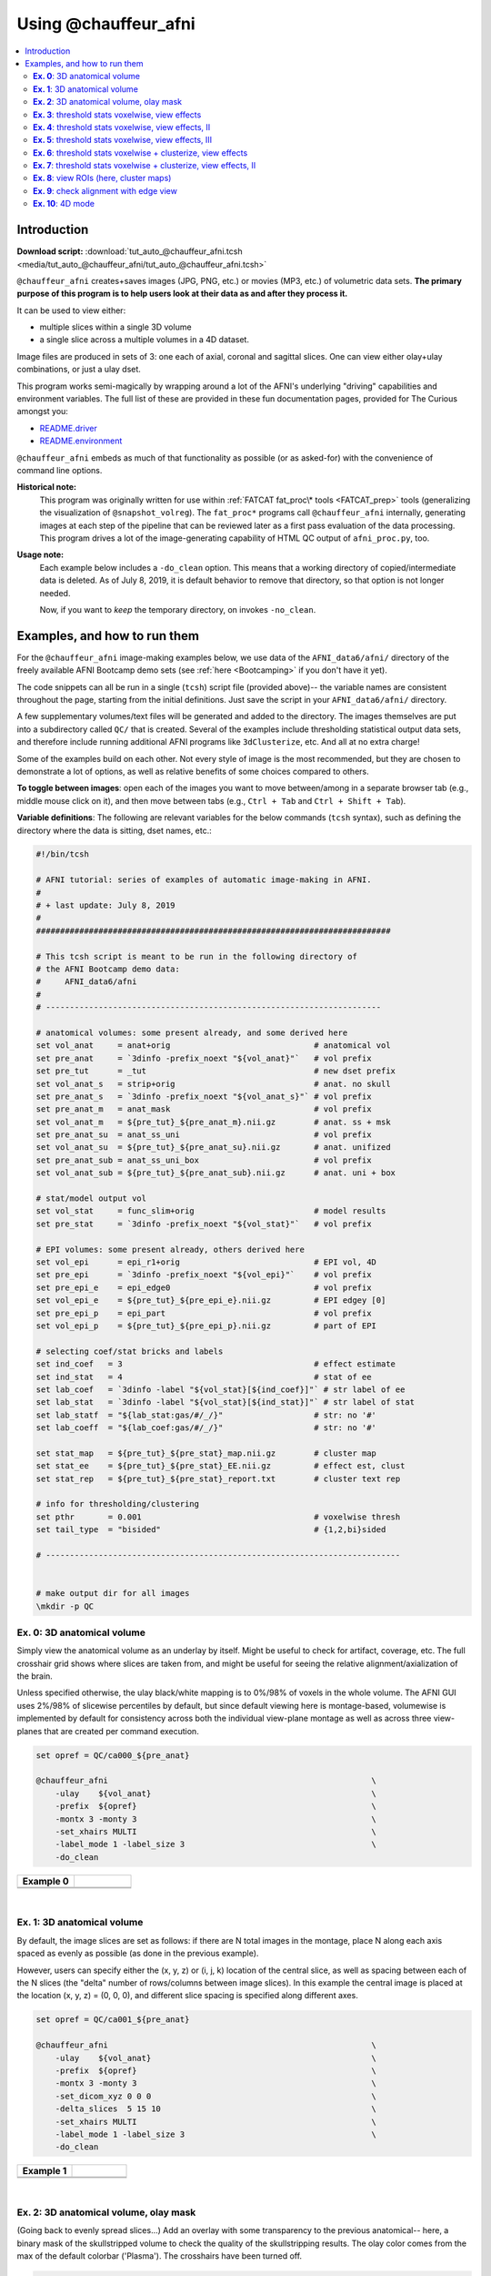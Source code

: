 .. _tut_auto_@chauffeur_afni:

***********************
Using @chauffeur_afni
***********************


.. contents:: :local:

Introduction
============

**Download script:** :download:`tut_auto_@chauffeur_afni.tcsh <media/tut_auto_@chauffeur_afni/tut_auto_@chauffeur_afni.tcsh>`


.. highlight:: Tcsh

``@chauffeur_afni`` creates+saves images (JPG, PNG, etc.)  or movies
(MP3, etc.)  of volumetric data sets.  **The primary purpose of this
program is to help users look at their data as and after they process
it.**

It can be used to view either:

* multiple slices within a single 3D volume

* a single slice across a multiple volumes in a 4D dataset.

Image files are produced in sets of 3: one each of axial, coronal and
sagittal slices.  One can view either olay+ulay combinations, or just
a ulay dset.

This program works semi-magically by wrapping around a lot of the
AFNI's underlying "driving" capabilities and environment variables.
The full list of these are provided in these fun documentation pages,
provided for The Curious amongst you:

* `README.driver
  <https://afni.nimh.nih.gov/pub/dist/doc/program_help/README.driver.html>`_

* `README.environment
  <https://afni.nimh.nih.gov/pub/dist/doc/program_help/README.environment.html>`_

``@chauffeur_afni`` embeds as much of that functionality as possible
(or as asked-for) with the convenience of command line options.

**Historical note:** 
    This program was originally written for use within :ref:`FATCAT
    fat_proc\* tools <FATCAT_prep>` tools (generalizing the
    visualization of ``@snapshot_volreg``).  The ``fat_proc*``
    programs call ``@chauffeur_afni`` internally, generating images at
    each step of the pipeline that can be reviewed later as a first
    pass evaluation of the data processing.  This program drives a lot
    of the image-generating capability of HTML QC output of
    ``afni_proc.py``, too.

**Usage note:**
    Each example below includes a ``-do_clean`` option.  This means
    that a working directory of copied/intermediate data is deleted.
    As of July 8, 2019, it is default behavior to remove that
    directory, so that option is not longer needed.  

    Now, if you want to *keep* the temporary directory, on invokes
    ``-no_clean``.




Examples, and how to run them
===============================

For the ``@chauffeur_afni`` image-making examples below, we use data
of the ``AFNI_data6/afni/`` directory of the freely available AFNI
Bootcamp demo sets (see :ref:`here <Bootcamping>` if you don't have it
yet).

The code snippets can all be run in a single (``tcsh``) script file
(provided above)-- the variable names are consistent throughout the
page, starting from the initial definitions.  Just save the script in
your ``AFNI_data6/afni/`` directory.

A few supplementary volumes/text files will be generated and added to
the directory. The images themselves are put into a subdirectory
called ``QC/`` that is created. Several of the examples include
thresholding statistical output data sets, and therefore include
running additional AFNI programs like ``3dClusterize``, etc.  And all
at no extra charge!

Some of the examples build on each other.  Not every style of image is
the most recommended, but they are chosen to demonstrate a lot of
options, as well as relative benefits of some choices compared to
others.

**To toggle between images**: open each of the images you want to move
between/among in a separate browser tab (e.g., middle mouse click on
it), and then move between tabs (e.g., ``Ctrl + Tab`` and ``Ctrl
+ Shift + Tab``).

**Variable definitions**: The following are relevant variables for the
below commands (``tcsh`` syntax), such as defining the directory
where the data is sitting, dset names, etc.:
 


.. code-block:: Tcsh

   #!/bin/tcsh
   
   # AFNI tutorial: series of examples of automatic image-making in AFNI.
   #
   # + last update: July 8, 2019
   #
   ##########################################################################
   
   # This tcsh script is meant to be run in the following directory of
   # the AFNI Bootcamp demo data:
   #     AFNI_data6/afni
   #
   # ----------------------------------------------------------------------
   
   # anatomical volumes: some present already, and some derived here
   set vol_anat     = anat+orig                              # anatomical vol
   set pre_anat     = `3dinfo -prefix_noext "${vol_anat}"`   # vol prefix
   set pre_tut      = _tut                                   # new dset prefix
   set vol_anat_s   = strip+orig                             # anat. no skull
   set pre_anat_s   = `3dinfo -prefix_noext "${vol_anat_s}"` # vol prefix
   set pre_anat_m   = anat_mask                              # vol prefix
   set vol_anat_m   = ${pre_tut}_${pre_anat_m}.nii.gz        # anat. ss + msk
   set pre_anat_su  = anat_ss_uni                            # vol prefix
   set vol_anat_su  = ${pre_tut}_${pre_anat_su}.nii.gz       # anat. unifized
   set pre_anat_sub = anat_ss_uni_box                        # vol prefix
   set vol_anat_sub = ${pre_tut}_${pre_anat_sub}.nii.gz      # anat. uni + box
   
   # stat/model output vol
   set vol_stat     = func_slim+orig                         # model results
   set pre_stat     = `3dinfo -prefix_noext "${vol_stat}"`   # vol prefix
   
   # EPI volumes: some present already, others derived here
   set vol_epi      = epi_r1+orig                            # EPI vol, 4D
   set pre_epi      = `3dinfo -prefix_noext "${vol_epi}"`    # vol prefix
   set pre_epi_e    = epi_edge0                              # vol prefix
   set vol_epi_e    = ${pre_tut}_${pre_epi_e}.nii.gz         # EPI edgey [0]
   set pre_epi_p    = epi_part                               # vol prefix
   set vol_epi_p    = ${pre_tut}_${pre_epi_p}.nii.gz         # part of EPI
   
   # selecting coef/stat bricks and labels
   set ind_coef   = 3                                        # effect estimate
   set ind_stat   = 4                                        # stat of ee
   set lab_coef   = `3dinfo -label "${vol_stat}[${ind_coef}]"` # str label of ee
   set lab_stat   = `3dinfo -label "${vol_stat}[${ind_stat}]"` # str label of stat
   set lab_statf  = "${lab_stat:gas/#/_/}"                   # str: no '#'
   set lab_coeff  = "${lab_coef:gas/#/_/}"                   # str: no '#'
   
   set stat_map   = ${pre_tut}_${pre_stat}_map.nii.gz        # cluster map 
   set stat_ee    = ${pre_tut}_${pre_stat}_EE.nii.gz         # effect est, clust
   set stat_rep   = ${pre_tut}_${pre_stat}_report.txt        # cluster text rep
   
   # info for thresholding/clustering
   set pthr       = 0.001                                    # voxelwise thresh
   set tail_type  = "bisided"                                # {1,2,bi}sided
   
   # --------------------------------------------------------------------------
   
   
   # make output dir for all images
   \mkdir -p QC
   
   
**Ex. 0**: 3D anatomical volume
---------------------------------

Simply view the anatomical volume as an underlay by itself.  Might be
useful to check for artifact, coverage, etc.  The full crosshair grid
shows where slices are taken from, and might be useful for seeing the
relative alignment/axialization of the brain.

Unless specified otherwise, the ulay black/white mapping is to 0%/98%
of voxels in the whole volume. The AFNI GUI uses 2%/98% of slicewise
percentiles by default, but since default viewing here is
montage-based, volumewise is implemented by default for consistency
across both the individual view-plane montage as well as across three
view-planes that are created per command execution.



.. code-block:: Tcsh

   set opref = QC/ca000_${pre_anat}
   
   @chauffeur_afni                                                       \
       -ulay    ${vol_anat}                                              \
       -prefix  ${opref}                                                 \
       -montx 3 -monty 3                                                 \
       -set_xhairs MULTI                                                 \
       -label_mode 1 -label_size 3                                       \
       -do_clean
   


.. list-table:: 
   :header-rows: 1
   :widths: 50 50 

   * - Example 0
     -  
   * - .. image:: media/tut_auto_@chauffeur_afni/ca000_anat.axi.png
          :width: 100%   
          :align: center
     - .. image:: media/tut_auto_@chauffeur_afni/ca000_anat.cor.png
          :width: 100%   
          :align: center
   * - .. image:: media/tut_auto_@chauffeur_afni/ca000_anat.sag.png
          :width: 100%   
          :align: center
     -

|

**Ex. 1**: 3D anatomical volume
---------------------------------

By default, the image slices are set as follows: if there are N total
images in the montage, place N along each axis spaced as evenly as
possible (as done in the previous example).  

However, users can specify either the (x, y, z) or (i, j, k) location
of the central slice, as well as spacing between each of the N slices
(the "delta" number of rows/columns between image slices).  In this
example the central image is placed at the location (x, y, z) = (0, 0,
0), and different slice spacing is specified along different axes.



.. code-block:: Tcsh

   set opref = QC/ca001_${pre_anat}
   
   @chauffeur_afni                                                       \
       -ulay    ${vol_anat}                                              \
       -prefix  ${opref}                                                 \
       -montx 3 -monty 3                                                 \
       -set_dicom_xyz 0 0 0                                              \
       -delta_slices  5 15 10                                            \
       -set_xhairs MULTI                                                 \
       -label_mode 1 -label_size 3                                       \
       -do_clean
   


.. list-table:: 
   :header-rows: 1
   :widths: 50 50 

   * - Example 1
     -  
   * - .. image:: media/tut_auto_@chauffeur_afni/ca001_anat.axi.png
          :width: 100%   
          :align: center
     - .. image:: media/tut_auto_@chauffeur_afni/ca001_anat.cor.png
          :width: 100%   
          :align: center
   * - .. image:: media/tut_auto_@chauffeur_afni/ca001_anat.sag.png
          :width: 100%   
          :align: center
     -

|

**Ex. 2**: 3D anatomical volume, olay mask
--------------------------------------------

(Going back to evenly spread slices...) Add an overlay with some
transparency to the previous anatomical-- here, a binary mask of the
skullstripped volume to check the quality of the skullstripping
results. The olay color comes from the max of the default colorbar
('Plasma').  The crosshairs have been turned off.



.. code-block:: Tcsh

   # binarize the skullstripped anatomical, if not already done
   if ( ! -e ${vol_anat_m} ) then
       3dcalc                                                            \
           -a ${vol_anat_s}                                              \
           -expr 'step(a)'                                               \
           -prefix ${vol_anat_m}
   endif
   
   set opref = QC/ca002_${pre_anat_m}
   
   @chauffeur_afni                                                       \
       -ulay    ${vol_anat}                                              \
       -olay    ${vol_anat_m}                                            \
       -opacity 4                                                        \
       -prefix  ${opref}                                                 \
       -montx 3 -monty 3                                                 \
       -set_xhairs OFF                                                   \
       -label_mode 1 -label_size 3                                       \
       -do_clean
   
   


.. list-table:: 
   :header-rows: 1
   :widths: 50 50 

   * - Example 2
     -  
   * - .. image:: media/tut_auto_@chauffeur_afni/ca002_anat_mask.axi.png
          :width: 100%   
          :align: center
     - .. image:: media/tut_auto_@chauffeur_afni/ca002_anat_mask.cor.png
          :width: 100%   
          :align: center
   * - .. image:: media/tut_auto_@chauffeur_afni/ca002_anat_mask.sag.png
          :width: 100%   
          :align: center
     -

|

**Ex. 3**: threshold stats voxelwise, view effects
----------------------------------------------------

Pretty standard "vanilla mode" of seeing thresholded statistic results
of (task) FMRI modeling.  In AFNI we strongly recommend viewing the
effect estimate ("coef", like the beta in a GLM, for example) as the
olay, and using its associated statistic for voxelwise
thresholding. The range of the functional data is "3", since that
might be a reasonable max/upper response value for this FMRI data that
has been scaled to meaningful BOLD %signal change units; the colorbar
is just the one that is default in AFNI GUI. 

Here, the underlay is just the skullstripped anatomical volume.  Note
that there is a lot of empty space: this might be a reason to use the
``-delta_slices ..`` option from above.  Another option would be
to "autobox" the ulay volume, as shown below.

The threshold appropriate for this statistic was generated by
specifying a p-value, and then using the program ``p2dsetstat`` to
read the header info for that volume and do the p-to-stat conversion.

Note that the slice location is shown in each panel (in a manner
agnostic to the dset's orientation like RAI, LPI, SRA, etc.).



.. code-block:: Tcsh

   # determine voxelwise stat threshold, using p-to-statistic
   # calculation
   set sthr = `p2dsetstat                                                \
                   -inset "${vol_stat}[${ind_stat}]"                     \
                   -pval $pthr                                           \
                   -$tail_type                                           \
                   -quiet`
   
   echo "++ The p-value ${pthr} was convert to a stat value of: ${sthr}."
   
   set opref = QC/ca003_${pre_stat}_${lab_coeff}
   
   @chauffeur_afni                                                       \
       -ulay  ${vol_anat_s}                                              \
       -olay  ${vol_stat}                                                \
       -func_range 3                                                     \
       -cbar Spectrum:red_to_blue                                        \
       -thr_olay ${sthr}                                                 \
       -set_subbricks -1 ${ind_coef} ${ind_stat}                         \
       -opacity 5                                                        \
       -prefix  ${opref}                                                 \
       -montx 3 -monty 3                                                 \
       -set_xhairs OFF                                                   \
       -label_mode 1 -label_size 3                                       \
       -do_clean
   


.. list-table:: 
   :header-rows: 1
   :widths: 50 50 

   * - Example 3
     -  
   * - .. image:: media/tut_auto_@chauffeur_afni/ca003_func_slim_Arel_0_Coef.axi.png
          :width: 100%   
          :align: center
     - .. image:: media/tut_auto_@chauffeur_afni/ca003_func_slim_Arel_0_Coef.cor.png
          :width: 100%   
          :align: center
   * - .. image:: media/tut_auto_@chauffeur_afni/ca003_func_slim_Arel_0_Coef.sag.png
          :width: 100%   
          :align: center
     -

|

**Ex. 4**: threshold stats voxelwise, view effects, II
--------------------------------------------------------

Quite similar to the above command and output, with a couple changes:

* the colorbar has been changed, to one that shows pos and neg effects
  separately

* the ulay range has been specified in a way to make it darker-- this
  might be useful to allow more olay colors to stick out; in
  particular, yellows/light colors don't get lost in a white/light
  ulay coloration.



.. code-block:: Tcsh

   # Make a nicer looking underlay: unifized and skullstripped
   # anatomical
   if ( ! -e $vol_anat_su ) then
       3dUnifize -GM -prefix $vol_anat_su -input $vol_anat_s
   endif
   
   set opref = QC/ca004_${pre_stat}_${lab_coeff}
   
   @chauffeur_afni                                                       \
       -ulay  ${vol_anat_su}                                             \
       -olay  ${vol_stat}                                                \
       -cbar Reds_and_Blues_Inv                                          \
       -ulay_range 0% 150%                                               \
       -func_range 3                                                     \
       -thr_olay ${sthr}                                                 \
       -set_subbricks -1 ${ind_coef} ${ind_stat}                         \
       -opacity 5                                                        \
       -prefix  ${opref}                                                 \
       -montx 3 -monty 3                                                 \
       -set_xhairs OFF                                                   \
       -label_mode 1 -label_size 3                                       \
       -do_clean
   


.. list-table:: 
   :header-rows: 1
   :widths: 50 50 

   * - Example 4
     -  
   * - .. image:: media/tut_auto_@chauffeur_afni/ca004_func_slim_Arel_0_Coef.axi.png
          :width: 100%   
          :align: center
     - .. image:: media/tut_auto_@chauffeur_afni/ca004_func_slim_Arel_0_Coef.cor.png
          :width: 100%   
          :align: center
   * - .. image:: media/tut_auto_@chauffeur_afni/ca004_func_slim_Arel_0_Coef.sag.png
          :width: 100%   
          :align: center
     -

|

**Ex. 5**: threshold stats voxelwise, view effects, III
---------------------------------------------------------

Another take on thresholding: one without being so strict, and showing
more of the data.  For example, it might be quite informative to still
see some of the "near misses" in the data.  

One can soften the ON/OFF binarization of thresholding, by decreasing
the "alpha" level (or opacity) of sub-threshold voxels in a continuous
manner: either quadratically (used here) or linearly (less steep
decline in visibility).  The black outline still highlights the
suprathreshold locations nicely.



.. code-block:: Tcsh

   set opref = QC/ca005_${pre_stat}_${lab_coeff}_alpha
   
   @chauffeur_afni                                                       \
       -ulay  ${vol_anat_su}                                             \
       -olay  ${vol_stat}                                                \
       -cbar Reds_and_Blues_Inv                                          \
       -ulay_range 0% 150%                                               \
       -func_range 3                                                     \
       -thr_olay   ${sthr}                                               \
       -olay_alpha Yes                                                   \
       -olay_boxed Yes                                                   \
       -set_subbricks -1 ${ind_coef} ${ind_stat}                         \
       -opacity 5                                                        \
       -prefix  ${opref}                                                 \
       -montx 3 -monty 3                                                 \
       -set_xhairs OFF                                                   \
       -label_mode 1 -label_size 3                                       \
       -do_clean
   


.. list-table:: 
   :header-rows: 1
   :widths: 50 50 

   * - Example 5
     -  
   * - .. image:: media/tut_auto_@chauffeur_afni/ca005_func_slim_Arel_0_Coef_alpha.axi.png
          :width: 100%   
          :align: center
     - .. image:: media/tut_auto_@chauffeur_afni/ca005_func_slim_Arel_0_Coef_alpha.cor.png
          :width: 100%   
          :align: center
   * - .. image:: media/tut_auto_@chauffeur_afni/ca005_func_slim_Arel_0_Coef_alpha.sag.png
          :width: 100%   
          :align: center
     -

|

**Ex. 6**: threshold stats voxelwise + clusterize, view effects
-----------------------------------------------------------------

The previous examples were just thresholded voxelwise. This used
``3dClusterize`` to add in cluster-volume thresholding to this;
the program generates both the effect estimate volume ("EE") as well
as a map of the clusters ("map", has a different integer per ROI,
sorted by size) produced by the dual thresholding.  The clustersize of
200 voxels was just chosen arbitrarily (but could be calculated for
real data with ``3dClustSim``, for example).

Comment on ``3dClusterize`` usage: if you have a mask in the
header of the stats file, then you can add an opt "-mask_from_hdr" to
this command to read it directly from the header, similar to usage in
the GUI.

The rest of the visualization aspects of the EE volume here are pretty
similar to the preceding.



.. code-block:: Tcsh

   3dClusterize                                                          \
       -overwrite                                                        \
       -echo_edu                                                         \
       -inset   ${vol_stat}                                              \
       -ithr    ${ind_stat}                                              \
       -idat    ${ind_coef}                                              \
       -${tail_type}  "p=$pthr"                                          \
       -NN             1                                                 \
       -clust_nvox     200                                               \
       -pref_map       ${stat_map}                                       \
       -pref_dat       ${stat_ee}                                        \
     > ${stat_rep}
   
   set opref = QC/ca006_${pre_stat}
   
   @chauffeur_afni                                                       \
       -ulay  ${vol_anat_su}                                             \
       -olay  ${stat_ee}                                                 \
       -cbar Reds_and_Blues_Inv                                          \
       -ulay_range 0% 150%                                               \
       -func_range 3                                                     \
       -opacity    5                                                     \
       -prefix     ${opref}                                              \
       -montx 3 -monty 3                                                 \
       -set_xhairs OFF                                                   \
       -label_mode 1 -label_size 3                                       \
       -do_clean
   


.. list-table:: 
   :header-rows: 1
   :widths: 50 50 

   * - Example 6
     -  
   * - .. image:: media/tut_auto_@chauffeur_afni/ca006_func_slim.axi.png
          :width: 100%   
          :align: center
     - .. image:: media/tut_auto_@chauffeur_afni/ca006_func_slim.cor.png
          :width: 100%   
          :align: center
   * - .. image:: media/tut_auto_@chauffeur_afni/ca006_func_slim.sag.png
          :width: 100%   
          :align: center
     -

|

**Ex. 7**: threshold stats voxelwise + clusterize, view effects, II
---------------------------------------------------------------------

Same olay as above, but just autobox the ulay for a smaller FOV that
has less empty space ("autoboxed" with a wee bit of padding).



.. code-block:: Tcsh

   # Save space: autobox
   if ( ! -e ${vol_anat_sub} ) then
       3dAutobox -prefix ${vol_anat_sub} -npad 7 -input ${vol_anat_su}
   endif
   
   3dClusterize                                                          \
       -overwrite                                                        \
       -echo_edu                                                         \
       -inset   ${vol_stat}                                              \
       -ithr    ${ind_stat}                                              \
       -idat    ${ind_coef}                                              \
       -${tail_type}  "p=$pthr"                                          \
       -NN             1                                                 \
       -clust_nvox     200                                               \
       -pref_map       ${stat_map}                                       \
       -pref_dat       ${stat_ee}                                        \
     > ${stat_rep}
   
   set opref = QC/ca007_${pre_stat}
   
   @chauffeur_afni                                                       \
       -ulay  ${vol_anat_sub}                                            \
       -olay  ${stat_ee}                                                 \
       -cbar Reds_and_Blues_Inv                                          \
       -ulay_range 0% 150%                                               \
       -func_range 3                                                     \
       -opacity    5                                                     \
       -prefix     ${opref}                                              \
       -montx 3 -monty 3                                                 \
       -set_xhairs OFF                                                   \
       -label_mode 1 -label_size 3                                       \
       -do_clean
   


.. list-table:: 
   :header-rows: 1
   :widths: 50 50 

   * - Example 7
     -  
   * - .. image:: media/tut_auto_@chauffeur_afni/ca007_func_slim.axi.png
          :width: 100%   
          :align: center
     - .. image:: media/tut_auto_@chauffeur_afni/ca007_func_slim.cor.png
          :width: 100%   
          :align: center
   * - .. image:: media/tut_auto_@chauffeur_afni/ca007_func_slim.sag.png
          :width: 100%   
          :align: center
     -

|

**Ex. 8**: view ROIs (here, cluster maps)
-------------------------------------------

Here we view the cluster map of the clusterized data. Each ROI is
"labelled" in the data by having a different integer volume, and the
colorbar used now could accommodate the visualization of up to 64
clusters (there are other integer-appropriate colorbars that go up
higher).

Oh, and the background color of zero-valued ulay voxels can be
changed, along with the labelcolor.  

The resolution at which the images are saved is controlled by the
"blowup factor".  By default, the resampling mode of the dsets is just
NN, so that datasets aren't blurred, and as the olay is resampled to
match the ulay resolution the results are not distorted or smoothed
artificially (and integers would stay integers).  This also has a bit
of interaction with how the labels look.  Larger blow-up factors might
not affect how the brain images appear, but they will affect how the
labels look: higher blowup factors leading to finer labels (which may
be harder to read on some screens, depending on settings/programs,
though on paper they would look nicer).  Larger blowup factors might
be necessary for making images to submit as journal figures.  Lots of
things to consider.



.. code-block:: Tcsh

   set opref = QC/ca008_${pre_stat}
   
   @chauffeur_afni                                                       \
       -ulay  ${vol_anat_sub}                                            \
       -olay  ${stat_map}                                                \
       -ulay_range 0% 150%                                               \
       -cbar ROI_i64                                                     \
       -pbar_posonly                                                     \
       -opacity     6                                                    \
       -zerocolor   white                                                \
       -label_color "blue"                                               \
       -blowup      1                                                    \
       -prefix      ${opref}                                             \
       -montx 3 -monty 3                                                 \
       -set_xhairs OFF                                                   \
       -label_mode 1 -label_size 3                                       \
       -do_clean
   


.. list-table:: 
   :header-rows: 1
   :widths: 50 50 

   * - Example 8
     -  
   * - .. image:: media/tut_auto_@chauffeur_afni/ca008_func_slim.axi.png
          :width: 100%   
          :align: center
     - .. image:: media/tut_auto_@chauffeur_afni/ca008_func_slim.cor.png
          :width: 100%   
          :align: center
   * - .. image:: media/tut_auto_@chauffeur_afni/ca008_func_slim.sag.png
          :width: 100%   
          :align: center
     -

|

**Ex. 9**: check alignment with edge view
-------------------------------------------

Check out the alignment between two volumes by making and "edge-ified"
version of one and overlaying it on the other.  This is *quite* useful
in many occasions.  (Note that this is also the purpose of
``@snapshot_volreg``, which is also discussed
:ref:`in this tutorial section here <tut_auto_@snapshot_volreg>`.)

Users can then check the alignment of pertinent things: tissue
boundaries, matching structures, etc.  

Note that in the present case the EPI **hadn't** been aligned to the
anatomical yet, so we might not expect great alignment in the present
scenario (it's basically just a question of how much the subject might
have moved betwixt scans).  The EPI has also relatively low contrast
and spatial resolution, so that the lines are fairly course-- much
more so than if two anatomicals were viewed in this way.  There are
tricks that one can play to enhance the features of the EPI for such
viewing, but that is a larger sidenote (and most readers have likely
rightfully given up detailed reading by this point in the webpage).



.. code-block:: Tcsh

   if ( ! -e ${vol_epi_e} ) then
        3dedge3 -prefix ${vol_epi_e} -input ${vol_epi}'[0]'
   endif
   
   set opref = QC/ca009_${pre_stat}
   
   @chauffeur_afni                                                       \
       -ulay  ${vol_anat_sub}                                            \
       -olay  ${vol_epi_e}                                               \
       -ulay_range 0% 150%                                               \
       -func_range_perc 25                                               \
       -cbar     "red_monochrome"                                        \
       -opacity  6                                                       \
       -prefix   ${opref}                                                \
       -montx 3 -monty 3                                                 \
       -set_xhairs OFF                                                   \
       -label_mode 1 -label_size 3                                       \
       -do_clean
   


.. list-table:: 
   :header-rows: 1
   :widths: 50 50 

   * - Example 9
     -  
   * - .. image:: media/tut_auto_@chauffeur_afni/ca009_func_slim.axi.png
          :width: 100%   
          :align: center
     - .. image:: media/tut_auto_@chauffeur_afni/ca009_func_slim.cor.png
          :width: 100%   
          :align: center
   * - .. image:: media/tut_auto_@chauffeur_afni/ca009_func_slim.sag.png
          :width: 100%   
          :align: center
     -

|

**Ex. 10**: 4D mode
---------------------

This program can also look at one slice across time, using the
``-mode_4D``\ flag-- in the present example, looking at one slice
across the first 17 time points.  This might be useful, for example,
to look for distortions across time (e.g., dropout slices, severe
motion or EPI distortion). 

By default, a slice is chosen hear the center of the volume's FOV, but
users may specify the location.

Here, the per-slice "xyz" label would not represent the location in
space; instead, we use the ``-image_label_ijk`` option to specify
which [n]th volume we are viewing in the time series, starting with
[0]. 



.. code-block:: Tcsh

   # just taking a subset of the time series for this example
   if ( ! -e ${vol_epi_p} ) then
        3dcalc -a ${vol_epi}'[0..16]' -expr 'a' -prefix ${vol_epi_p}
   endif
   
   set opref = QC/ca010_${pre_epi_p}
   
   @chauffeur_afni                                                       \
       -ulay  ${vol_epi_p}                                               \
       -mode_4D                                                          \
       -image_label_ijk                                                  \
       -prefix  ${opref}                                                 \
       -blowup  4                                                        \
       -set_xhairs OFF                                                   \
       -label_mode 1 -label_size 3                                       \
       -do_clean
   


.. list-table:: 
   :header-rows: 1
   :widths: 100 

   * - Example 10
   * - .. image:: media/tut_auto_@chauffeur_afni/ca010_epi_part.sag.png
          :width: 100%   
          :align: center
   * - .. image:: media/tut_auto_@chauffeur_afni/ca010_epi_part.axi.png
          :width: 100%   
          :align: center
   * - .. image:: media/tut_auto_@chauffeur_afni/ca010_epi_part.cor.png
          :width: 100%   
          :align: center

|

